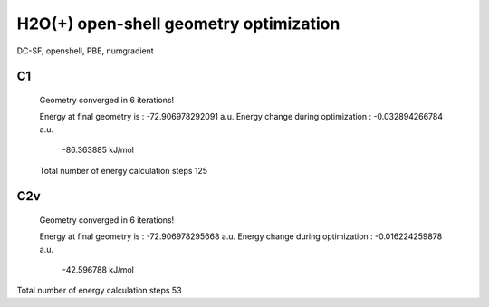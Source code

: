 =======================================
H2O(+) open-shell geometry optimization
=======================================

DC-SF, openshell, PBE, numgradient


C1
~~~
 Geometry converged in            6  iterations!

 Energy at final geometry is       :     -72.906978292091 a.u.
 Energy change during optimization :      -0.032894266784 a.u.
                                               -86.363885 kJ/mol
 Total number of energy calculation steps   125

C2v
~~~

 Geometry converged in            6  iterations!

 Energy at final geometry is       :     -72.906978295668 a.u.
 Energy change during optimization :      -0.016224259878 a.u.
                                               -42.596788 kJ/mol


Total number of energy calculation steps    53
